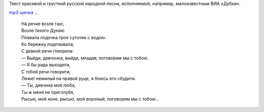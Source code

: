 Текст красивой и грустной русской народной песни, исполняемой, например,
малоизвестным ВИА «Дубки».

`mp3-шечка <http://files.myopera.com/Sterkrig/musik/%D0%9D%D0%B0%20%D1%80%D0%B5%D1%87%D0%BA%D0%B5%20%D0%B2%D0%BE%D0%B7%D0%BB%D0%B5%20%D0%B3%D0%B0%D1%8E.mp3>`__
...

    | На речке возле гаю,
    | Возле тихого Дунаю
    | Плавала лодочка трое суточек с водою.
    | Ко бережку подплывала,
    | С девкой речи говорила:
    | — Выйди, девчонка, выйди, младая, погово́рим мы с тобою.
    | — Я бы рада выходити,
    | С тобой речи говорити,
    | Ляжит немилый на правой руце, я боюсь его сбудити.
    | — Ты, дивчина моя люба,
    | Ты ж меня не приголубя,
    | Рысью, мой коне, рысью, мой воро́ный, поговорим мы с тобою…
